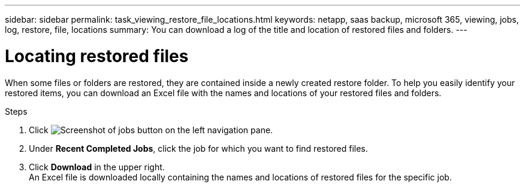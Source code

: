 ---
sidebar: sidebar
permalink: task_viewing_restore_file_locations.html
keywords: netapp, saas backup, microsoft 365, viewing, jobs, log, restore, file, locations
summary: You can download a log of the title and location of restored files and folders.
---

= Locating restored files
:toc: macro
:toclevels: 1
:hardbreaks:
:nofooter:
:icons: font
:linkattrs:
:imagesdir: ./media/

[.lead]
When some files or folders are restored, they are contained inside a newly created restore folder.  To help you easily identify your restored items, you can download an Excel file with the names and locations of your restored files and folders.

.Steps

.	Click image:jobs_button.gif[Screenshot of jobs button] on the left navigation pane.
. Under *Recent Completed Jobs*, click the job for which you want to find restored files.
. Click *Download* in the upper right.
An Excel file is downloaded locally containing the names and locations of restored files for the specific job.
